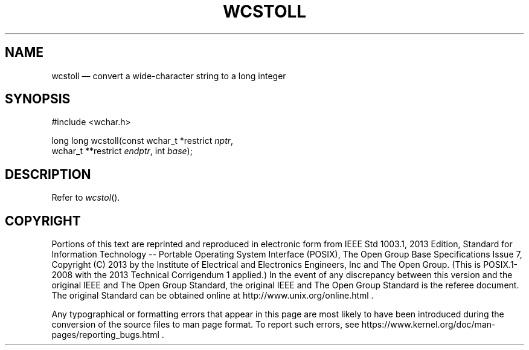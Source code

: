 '\" et
.TH WCSTOLL "3" 2013 "IEEE/The Open Group" "POSIX Programmer's Manual"

.SH NAME
wcstoll
\(em convert a wide-character string to a long integer
.SH SYNOPSIS
.LP
.nf
#include <wchar.h>
.P
long long wcstoll(const wchar_t *restrict \fInptr\fP,
    wchar_t **restrict \fIendptr\fP, int \fIbase\fP);
.fi
.SH DESCRIPTION
Refer to
.IR "\fIwcstol\fR\^(\|)".
.SH COPYRIGHT
Portions of this text are reprinted and reproduced in electronic form
from IEEE Std 1003.1, 2013 Edition, Standard for Information Technology
-- Portable Operating System Interface (POSIX), The Open Group Base
Specifications Issue 7, Copyright (C) 2013 by the Institute of
Electrical and Electronics Engineers, Inc and The Open Group.
(This is POSIX.1-2008 with the 2013 Technical Corrigendum 1 applied.) In the
event of any discrepancy between this version and the original IEEE and
The Open Group Standard, the original IEEE and The Open Group Standard
is the referee document. The original Standard can be obtained online at
http://www.unix.org/online.html .

Any typographical or formatting errors that appear
in this page are most likely
to have been introduced during the conversion of the source files to
man page format. To report such errors, see
https://www.kernel.org/doc/man-pages/reporting_bugs.html .
